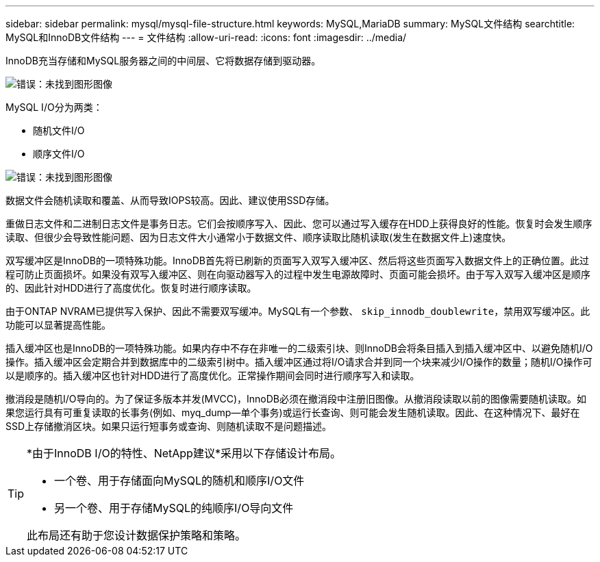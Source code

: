 ---
sidebar: sidebar 
permalink: mysql/mysql-file-structure.html 
keywords: MySQL,MariaDB 
summary: MySQL文件结构 
searchtitle: MySQL和InnoDB文件结构 
---
= 文件结构
:allow-uri-read: 
:icons: font
:imagesdir: ../media/


[role="lead"]
InnoDB充当存储和MySQL服务器之间的中间层、它将数据存储到驱动器。

image:mysql-file-structure1.png["错误：未找到图形图像"]

MySQL I/O分为两类：

* 随机文件I/O
* 顺序文件I/O


image:mysql-file-structure2.png["错误：未找到图形图像"]

数据文件会随机读取和覆盖、从而导致IOPS较高。因此、建议使用SSD存储。

重做日志文件和二进制日志文件是事务日志。它们会按顺序写入、因此、您可以通过写入缓存在HDD上获得良好的性能。恢复时会发生顺序读取、但很少会导致性能问题、因为日志文件大小通常小于数据文件、顺序读取比随机读取(发生在数据文件上)速度快。

双写缓冲区是InnoDB的一项特殊功能。InnoDB首先将已刷新的页面写入双写入缓冲区、然后将这些页面写入数据文件上的正确位置。此过程可防止页面损坏。如果没有双写入缓冲区、则在向驱动器写入的过程中发生电源故障时、页面可能会损坏。由于写入双写入缓冲区是顺序的、因此针对HDD进行了高度优化。恢复时进行顺序读取。

由于ONTAP NVRAM已提供写入保护、因此不需要双写缓冲。MySQL有一个参数、 `skip_innodb_doublewrite`，禁用双写缓冲区。此功能可以显著提高性能。

插入缓冲区也是InnoDB的一项特殊功能。如果内存中不存在非唯一的二级索引块、则InnoDB会将条目插入到插入缓冲区中、以避免随机I/O操作。插入缓冲区会定期合并到数据库中的二级索引树中。插入缓冲区通过将I/O请求合并到同一个块来减少I/O操作的数量；随机I/O操作可以是顺序的。插入缓冲区也针对HDD进行了高度优化。正常操作期间会同时进行顺序写入和读取。

撤消段是随机I/O导向的。为了保证多版本并发(MVCC)，InnoDB必须在撤消段中注册旧图像。从撤消段读取以前的图像需要随机读取。如果您运行具有可重复读取的长事务(例如、myq_dump—单个事务)或运行长查询、则可能会发生随机读取。因此、在这种情况下、最好在SSD上存储撤消区块。如果只运行短事务或查询、则随机读取不是问题描述。

[TIP]
====
*由于InnoDB I/O的特性、NetApp建议*采用以下存储设计布局。

* 一个卷、用于存储面向MySQL的随机和顺序I/O文件
* 另一个卷、用于存储MySQL的纯顺序I/O导向文件


此布局还有助于您设计数据保护策略和策略。

====